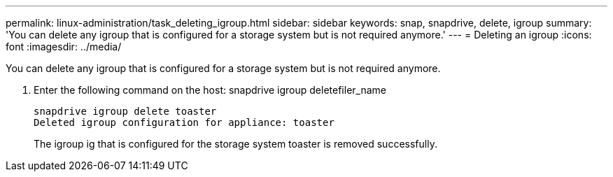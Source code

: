 ---
permalink: linux-administration/task_deleting_igroup.html
sidebar: sidebar
keywords: snap, snapdrive, delete, igroup
summary: 'You can delete any igroup that is configured for a storage system but is not required anymore.'
---
= Deleting an igroup
:icons: font
:imagesdir: ../media/

[.lead]
You can delete any igroup that is configured for a storage system but is not required anymore.

. Enter the following command on the host: snapdrive igroup deletefiler_name
+
----
snapdrive igroup delete toaster
Deleted igroup configuration for appliance: toaster
----
+
The igroup ig that is configured for the storage system toaster is removed successfully.
